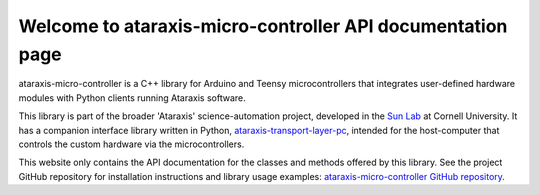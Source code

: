 Welcome to ataraxis-micro-controller API documentation page
===========================================================

ataraxis-micro-controller is a C++ library for Arduino and Teensy microcontrollers that integrates user-defined hardware
modules with Python clients running Ataraxis software.

This library is part of the broader 'Ataraxis' science-automation project, developed in the
`Sun Lab <https://neuroai.github.io/sunlab/>`_ at Cornell University. It has a companion interface library written in
Python, `ataraxis-transport-layer-pc <https://github.com/Sun-Lab-NBB/ataraxis-communication-interface>`_, intended for
the host-computer that controls the custom hardware via the microcontrollers.

This website only contains the API documentation for the classes and methods offered by this library. See the project
GitHub repository for installation instructions and library usage examples:
`ataraxis-micro-controller GitHub repository <https://github.com/Sun-Lab-NBB/ataraxis-micro-controller>`_.

.. _`ataraxis-micro-controller GitHub repository`: https://github.com/Sun-Lab-NBB/ataraxis-micro-controller
.. _`Sun Lab`: https://neuroai.github.io/sunlab/
